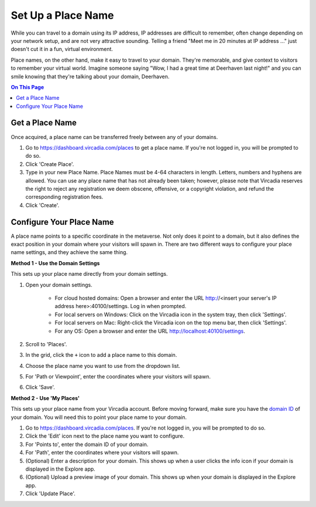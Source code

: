 ####################################
Set Up a Place Name
####################################

While you can travel to a domain using its IP address, IP addresses are difficult to remember, often change depending on your network setup, and are not very attractive sounding. Telling a friend "Meet me in 20 minutes at IP address ..." just doesn't cut it in a fun, virtual environment.

Place names, on the other hand, make it easy to travel to your domain. They're memorable, and give context to visitors to remember your virtual world. Imagine someone saying "Wow, I had a great time at Deerhaven last night!" and you can smile knowing that they're talking about your domain, Deerhaven.

.. contents:: On This Page
    :depth: 2

-----------------------------
Get a Place Name
-----------------------------

Once acquired, a place name can be transferred freely between any of your domains.

1. Go to https://dashboard.vircadia.com/places to get a place name. If you're not logged in, you will be prompted to do so.
2. Click 'Create Place'.
3. Type in your new Place Name. Place Names must be 4-64 characters in length. Letters, numbers and hyphens are allowed. You can use any place name that has not already been taken; however, please note that Vircadia reserves the right to reject any registration we deem obscene, offensive, or a copyright violation, and refund the corresponding registration fees.
4. Click 'Create'.

-----------------------------
Configure Your Place Name
-----------------------------

A place name points to a specific coordinate in the metaverse. Not only does it point to a domain, but it also defines the exact position  in your domain where your visitors will spawn in. There are two different ways to configure your place name settings, and they achieve the same thing.

**Method 1 - Use the Domain Settings**

This sets up your place name directly from your domain settings.

1. Open your domain settings.

    * For cloud hosted domains: Open a browser and enter the URL http://<insert your server's IP address here>:40100/settings. Log in when prompted.
    * For local servers on Windows: Click on the Vircadia icon in the system tray, then click 'Settings'. 
    * For local servers on Mac: Right-click the Vircadia icon on the top menu bar, then click 'Settings'.
    * For any OS: Open a browser and enter the URL http://localhost:40100/settings.
2. Scroll to 'Places'.
3. In the grid, click the ``+`` icon to add a place name to this domain.
4. Choose the place name you want to use from the dropdown list.
5. For 'Path or Viewpoint', enter the coordinates where your visitors will spawn.
6. Click 'Save'.

.. image:: ../_images/places-dialog.png

**Method 2 - Use 'My Places'**

This sets up your place name from your Vircadia account. Before moving forward, make sure you have the `domain ID <network-settings.html#domain-id>`_ of your domain. You will need this to point your place name to your domain. 

1. Go to https://dashboard.vircadia.com/places. If you're not logged in, you will be prompted to do so.
2. Click the 'Edit' icon next to the place name you want to configure.
3. For 'Points to', enter the domain ID of your domain.
4. For 'Path', enter the coordinates where your visitors will spawn.
5. (Optional) Enter a description for your domain. This shows up when a user clicks the info icon if your domain is displayed in the Explore app.
6. (Optional) Upload a preview image of your domain. This shows up when your domain is displayed in the Explore app.
7. Click 'Update Place'.

.. image:: ../_images/my-places.png


